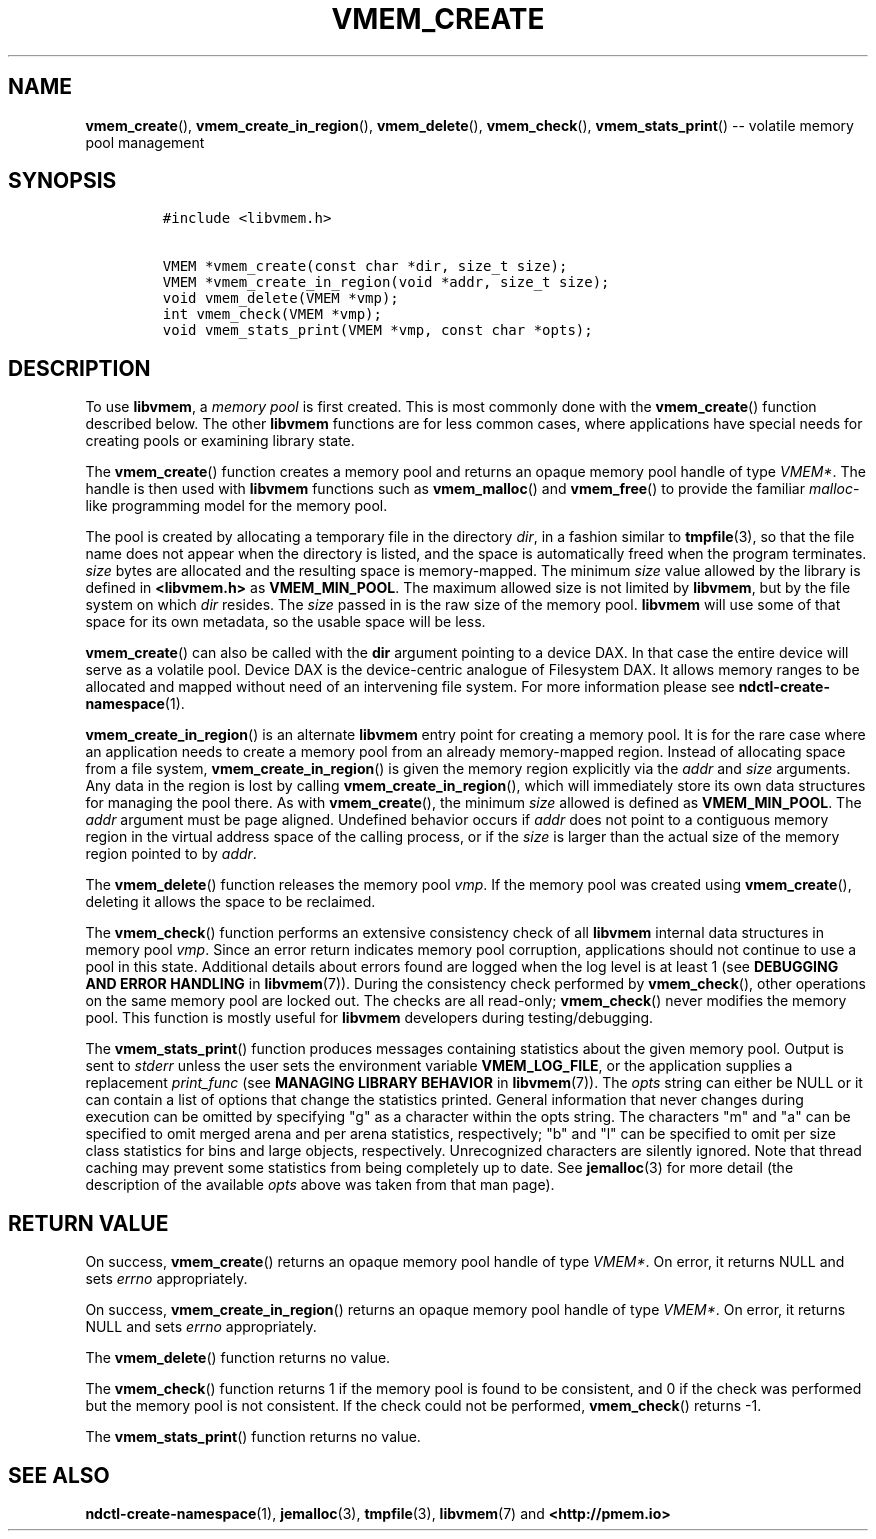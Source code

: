 .\" Automatically generated by Pandoc 1.16.0.2
.\"
.TH "VMEM_CREATE" "3" "2017-11-27" "NVM Library - vmem API version 1.1" "NVML Programmer's Manual"
.hy
.\" Copyright 2014-2017, Intel Corporation
.\"
.\" Redistribution and use in source and binary forms, with or without
.\" modification, are permitted provided that the following conditions
.\" are met:
.\"
.\"     * Redistributions of source code must retain the above copyright
.\"       notice, this list of conditions and the following disclaimer.
.\"
.\"     * Redistributions in binary form must reproduce the above copyright
.\"       notice, this list of conditions and the following disclaimer in
.\"       the documentation and/or other materials provided with the
.\"       distribution.
.\"
.\"     * Neither the name of the copyright holder nor the names of its
.\"       contributors may be used to endorse or promote products derived
.\"       from this software without specific prior written permission.
.\"
.\" THIS SOFTWARE IS PROVIDED BY THE COPYRIGHT HOLDERS AND CONTRIBUTORS
.\" "AS IS" AND ANY EXPRESS OR IMPLIED WARRANTIES, INCLUDING, BUT NOT
.\" LIMITED TO, THE IMPLIED WARRANTIES OF MERCHANTABILITY AND FITNESS FOR
.\" A PARTICULAR PURPOSE ARE DISCLAIMED. IN NO EVENT SHALL THE COPYRIGHT
.\" OWNER OR CONTRIBUTORS BE LIABLE FOR ANY DIRECT, INDIRECT, INCIDENTAL,
.\" SPECIAL, EXEMPLARY, OR CONSEQUENTIAL DAMAGES (INCLUDING, BUT NOT
.\" LIMITED TO, PROCUREMENT OF SUBSTITUTE GOODS OR SERVICES; LOSS OF USE,
.\" DATA, OR PROFITS; OR BUSINESS INTERRUPTION) HOWEVER CAUSED AND ON ANY
.\" THEORY OF LIABILITY, WHETHER IN CONTRACT, STRICT LIABILITY, OR TORT
.\" (INCLUDING NEGLIGENCE OR OTHERWISE) ARISING IN ANY WAY OUT OF THE USE
.\" OF THIS SOFTWARE, EVEN IF ADVISED OF THE POSSIBILITY OF SUCH DAMAGE.
.SH NAME
.PP
\f[B]vmem_create\f[](), \f[B]vmem_create_in_region\f[](),
\f[B]vmem_delete\f[](), \f[B]vmem_check\f[](),
\f[B]vmem_stats_print\f[]() \-\- volatile memory pool management
.SH SYNOPSIS
.IP
.nf
\f[C]
#include\ <libvmem.h>

VMEM\ *vmem_create(const\ char\ *dir,\ size_t\ size);
VMEM\ *vmem_create_in_region(void\ *addr,\ size_t\ size);
void\ vmem_delete(VMEM\ *vmp);
int\ vmem_check(VMEM\ *vmp);
void\ vmem_stats_print(VMEM\ *vmp,\ const\ char\ *opts);
\f[]
.fi
.SH DESCRIPTION
.PP
To use \f[B]libvmem\f[], a \f[I]memory pool\f[] is first created.
This is most commonly done with the \f[B]vmem_create\f[]() function
described below.
The other \f[B]libvmem\f[] functions are for less common cases, where
applications have special needs for creating pools or examining library
state.
.PP
The \f[B]vmem_create\f[]() function creates a memory pool and returns an
opaque memory pool handle of type \f[I]VMEM*\f[].
The handle is then used with \f[B]libvmem\f[] functions such as
\f[B]vmem_malloc\f[]() and \f[B]vmem_free\f[]() to provide the familiar
\f[I]malloc\f[]\-like programming model for the memory pool.
.PP
The pool is created by allocating a temporary file in the directory
\f[I]dir\f[], in a fashion similar to \f[B]tmpfile\f[](3), so that the
file name does not appear when the directory is listed, and the space is
automatically freed when the program terminates.
\f[I]size\f[] bytes are allocated and the resulting space is
memory\-mapped.
The minimum \f[I]size\f[] value allowed by the library is defined in
\f[B]<libvmem.h>\f[] as \f[B]VMEM_MIN_POOL\f[].
The maximum allowed size is not limited by \f[B]libvmem\f[], but by the
file system on which \f[I]dir\f[] resides.
The \f[I]size\f[] passed in is the raw size of the memory pool.
\f[B]libvmem\f[] will use some of that space for its own metadata, so
the usable space will be less.
.PP
\f[B]vmem_create\f[]() can also be called with the \f[B]dir\f[] argument
pointing to a device DAX.
In that case the entire device will serve as a volatile pool.
Device DAX is the device\-centric analogue of Filesystem DAX.
It allows memory ranges to be allocated and mapped without need of an
intervening file system.
For more information please see \f[B]ndctl\-create\-namespace\f[](1).
.PP
\f[B]vmem_create_in_region\f[]() is an alternate \f[B]libvmem\f[] entry
point for creating a memory pool.
It is for the rare case where an application needs to create a memory
pool from an already memory\-mapped region.
Instead of allocating space from a file system,
\f[B]vmem_create_in_region\f[]() is given the memory region explicitly
via the \f[I]addr\f[] and \f[I]size\f[] arguments.
Any data in the region is lost by calling
\f[B]vmem_create_in_region\f[](), which will immediately store its own
data structures for managing the pool there.
As with \f[B]vmem_create\f[](), the minimum \f[I]size\f[] allowed is
defined as \f[B]VMEM_MIN_POOL\f[].
The \f[I]addr\f[] argument must be page aligned.
Undefined behavior occurs if \f[I]addr\f[] does not point to a
contiguous memory region in the virtual address space of the calling
process, or if the \f[I]size\f[] is larger than the actual size of the
memory region pointed to by \f[I]addr\f[].
.PP
The \f[B]vmem_delete\f[]() function releases the memory pool
\f[I]vmp\f[].
If the memory pool was created using \f[B]vmem_create\f[](), deleting it
allows the space to be reclaimed.
.PP
The \f[B]vmem_check\f[]() function performs an extensive consistency
check of all \f[B]libvmem\f[] internal data structures in memory pool
\f[I]vmp\f[].
Since an error return indicates memory pool corruption, applications
should not continue to use a pool in this state.
Additional details about errors found are logged when the log level is
at least 1 (see \f[B]DEBUGGING AND ERROR HANDLING\f[] in
\f[B]libvmem\f[](7)).
During the consistency check performed by \f[B]vmem_check\f[](), other
operations on the same memory pool are locked out.
The checks are all read\-only; \f[B]vmem_check\f[]() never modifies the
memory pool.
This function is mostly useful for \f[B]libvmem\f[] developers during
testing/debugging.
.PP
The \f[B]vmem_stats_print\f[]() function produces messages containing
statistics about the given memory pool.
Output is sent to \f[I]stderr\f[] unless the user sets the environment
variable \f[B]VMEM_LOG_FILE\f[], or the application supplies a
replacement \f[I]print_func\f[] (see \f[B]MANAGING LIBRARY BEHAVIOR\f[]
in \f[B]libvmem\f[](7)).
The \f[I]opts\f[] string can either be NULL or it can contain a list of
options that change the statistics printed.
General information that never changes during execution can be omitted
by specifying "g" as a character within the opts string.
The characters "m" and "a" can be specified to omit merged arena and per
arena statistics, respectively; "b" and "l" can be specified to omit per
size class statistics for bins and large objects, respectively.
Unrecognized characters are silently ignored.
Note that thread caching may prevent some statistics from being
completely up to date.
See \f[B]jemalloc\f[](3) for more detail (the description of the
available \f[I]opts\f[] above was taken from that man page).
.SH RETURN VALUE
.PP
On success, \f[B]vmem_create\f[]() returns an opaque memory pool handle
of type \f[I]VMEM*\f[].
On error, it returns NULL and sets \f[I]errno\f[] appropriately.
.PP
On success, \f[B]vmem_create_in_region\f[]() returns an opaque memory
pool handle of type \f[I]VMEM*\f[].
On error, it returns NULL and sets \f[I]errno\f[] appropriately.
.PP
The \f[B]vmem_delete\f[]() function returns no value.
.PP
The \f[B]vmem_check\f[]() function returns 1 if the memory pool is found
to be consistent, and 0 if the check was performed but the memory pool
is not consistent.
If the check could not be performed, \f[B]vmem_check\f[]() returns \-1.
.PP
The \f[B]vmem_stats_print\f[]() function returns no value.
.SH SEE ALSO
.PP
\f[B]ndctl\-create\-namespace\f[](1), \f[B]jemalloc\f[](3),
\f[B]tmpfile\f[](3), \f[B]libvmem\f[](7) and \f[B]<http://pmem.io>\f[]
